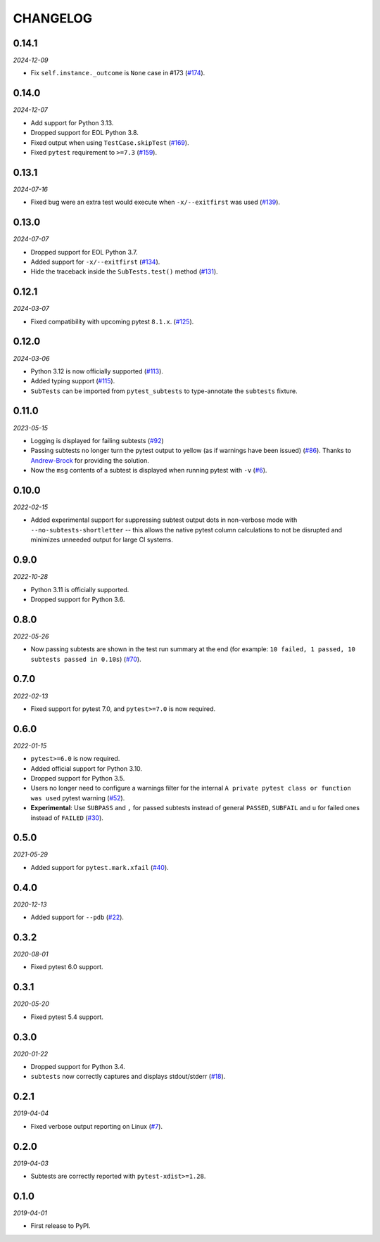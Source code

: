 CHANGELOG
=========

0.14.1
------

*2024-12-09*

* Fix ``self.instance._outcome`` is ``None`` case in #173 (`#174`_).

.. _#174: https://github.com/pytest-dev/pytest-subtests/pull/174

0.14.0
------

*2024-12-07*

* Add support for Python 3.13.

* Dropped support for EOL Python 3.8.

* Fixed output when using ``TestCase.skipTest`` (`#169`_).

* Fixed ``pytest`` requirement to ``>=7.3`` (`#159`_).

.. _#159: https://github.com/pytest-dev/pytest-subtests/issues/159
.. _#169: https://github.com/pytest-dev/pytest-subtests/pull/169

0.13.1
------

*2024-07-16*

* Fixed bug were an extra test would execute when ``-x/--exitfirst`` was used (`#139`_).

.. _#139: https://github.com/pytest-dev/pytest-subtests/pull/139

0.13.0
------

*2024-07-07*

* Dropped support for EOL Python 3.7.
* Added support for ``-x/--exitfirst`` (`#134`_).
* Hide the traceback inside the ``SubTests.test()`` method (`#131`_).

.. _#131: https://github.com/pytest-dev/pytest-subtests/pull/131
.. _#134: https://github.com/pytest-dev/pytest-subtests/pull/134

0.12.1
------

*2024-03-07*

* Fixed compatibility with upcoming pytest ``8.1.x``.  (`#125`_).

.. _#125: https://github.com/pytest-dev/pytest-subtests/issues/125

0.12.0
------

*2024-03-06*

* Python 3.12 is now officially supported (`#113`_).
* Added typing support (`#115`_).
* ``SubTests`` can be imported from ``pytest_subtests`` to type-annotate the ``subtests`` fixture.

.. _#113: https://github.com/pytest-dev/pytest-subtests/pull/113
.. _#115: https://github.com/pytest-dev/pytest-subtests/pull/115


0.11.0
------

*2023-05-15*

* Logging is displayed for failing subtests (`#92`_)
* Passing subtests no longer turn the pytest output to yellow (as if warnings have been issued) (`#86`_). Thanks to `Andrew-Brock`_ for providing the solution.
* Now the ``msg`` contents of a subtest is displayed when running pytest with ``-v`` (`#6`_).

.. _#6: https://github.com/pytest-dev/pytest-subtests/issues/6
.. _#86: https://github.com/pytest-dev/pytest-subtests/issues/86
.. _#92: https://github.com/pytest-dev/pytest-subtests/issues/87

.. _`Andrew-Brock`: https://github.com/Andrew-Brock

0.10.0
------

*2022-02-15*

* Added experimental support for suppressing subtest output dots in non-verbose mode with ``--no-subtests-shortletter`` -- this allows the native pytest column calculations to not be disrupted and minimizes unneeded output for large CI systems.

0.9.0
-----

*2022-10-28*

* Python 3.11 is officially supported.
* Dropped support for Python 3.6.

0.8.0
-----

*2022-05-26*

* Now passing subtests are shown in the test run summary at the end (for example: ``10 failed, 1 passed, 10 subtests passed in 0.10s``) (`#70`_).

.. _#70: https://github.com/pytest-dev/pytest-subtests/pull/70

0.7.0
-----

*2022-02-13*

* Fixed support for pytest 7.0, and ``pytest>=7.0`` is now required.


0.6.0
-----

*2022-01-15*

* ``pytest>=6.0`` is now required.
* Added official support for Python 3.10.
* Dropped support for Python 3.5.
* Users no longer need to configure a warnings filter for the internal ``A private pytest class or function was used`` pytest warning (`#52`_).
* **Experimental**: Use ``SUBPASS`` and ``,`` for passed subtests instead of general ``PASSED``,
  ``SUBFAIL`` and ``u`` for failed ones instead of ``FAILED`` (`#30`_).

.. _#30: https://github.com/pytest-dev/pytest-subtests/pull/30
.. _#52: https://github.com/pytest-dev/pytest-subtests/pull/52

0.5.0
-----

*2021-05-29*

* Added support for ``pytest.mark.xfail`` (`#40`_).

.. _#40: https://github.com/pytest-dev/pytest-subtests/pull/40

0.4.0
-----

*2020-12-13*

* Added support for ``--pdb`` (`#22`_).

.. _#22: https://github.com/pytest-dev/pytest-subtests/issues/22

0.3.2
-----

*2020-08-01*

* Fixed pytest 6.0 support.

0.3.1
-----

*2020-05-20*

* Fixed pytest 5.4 support.

0.3.0
-----

*2020-01-22*

* Dropped support for Python 3.4.
* ``subtests`` now correctly captures and displays stdout/stderr (`#18`_).

.. _#18: https://github.com/pytest-dev/pytest-subtests/issues/18

0.2.1
-----

*2019-04-04*

* Fixed verbose output reporting on Linux (`#7`_).

.. _#7: https://github.com/pytest-dev/pytest-subtests/issues/7

0.2.0
-----

*2019-04-03*

* Subtests are correctly reported with ``pytest-xdist>=1.28``.

0.1.0
-----

*2019-04-01*

* First release to PyPI.
